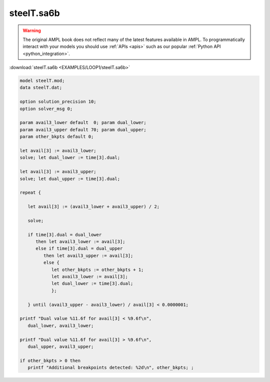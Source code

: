 steelT.sa6b
===========


.. warning::
    The original AMPL book does not reflect many of the latest features available in AMPL.
    To programmatically interact with your models you should use :ref:`APIs <apis>` such as our popular :ref:`Python API <python_integration>`.

:download:`steelT.sa6b <EXAMPLES/LOOP1/steelT.sa6b>`

.. code-block:: ampl

    
    model steelT.mod;
    data steelT.dat;
    
    option solution_precision 10;
    option solver_msg 0;
    
    param avail3_lower default  0; param dual_lower;
    param avail3_upper default 70; param dual_upper;
    param other_bkpts default 0;
    
    let avail[3] := avail3_lower;
    solve; let dual_lower := time[3].dual;
    
    let avail[3] := avail3_upper;
    solve; let dual_upper := time[3].dual;
    
    repeat {
    
       let avail[3] := (avail3_lower + avail3_upper) / 2;
    
       solve;
    
       if time[3].dual = dual_lower 
          then let avail3_lower := avail[3];
          else if time[3].dual = dual_upper 
             then let avail3_upper := avail[3];
             else {
                let other_bkpts := other_bkpts + 1;
                let avail3_lower := avail[3];
                let dual_lower := time[3].dual;
                };
    
       } until (avail3_upper - avail3_lower) / avail[3] < 0.0000001;
    
    printf "Dual value %11.6f for avail[3] < %9.6f\n",
       dual_lower, avail3_lower;
    
    printf "Dual value %11.6f for avail[3] > %9.6f\n",
       dual_upper, avail3_upper;
    
    if other_bkpts > 0 then
       printf "Additional breakpoints detected: %2d\n", other_bkpts; ;
